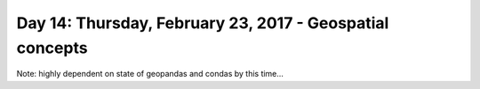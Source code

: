 *********************************************************
Day 14: Thursday, February 23, 2017 - Geospatial concepts
*********************************************************

Note: highly dependent on state of geopandas and condas by this time...



